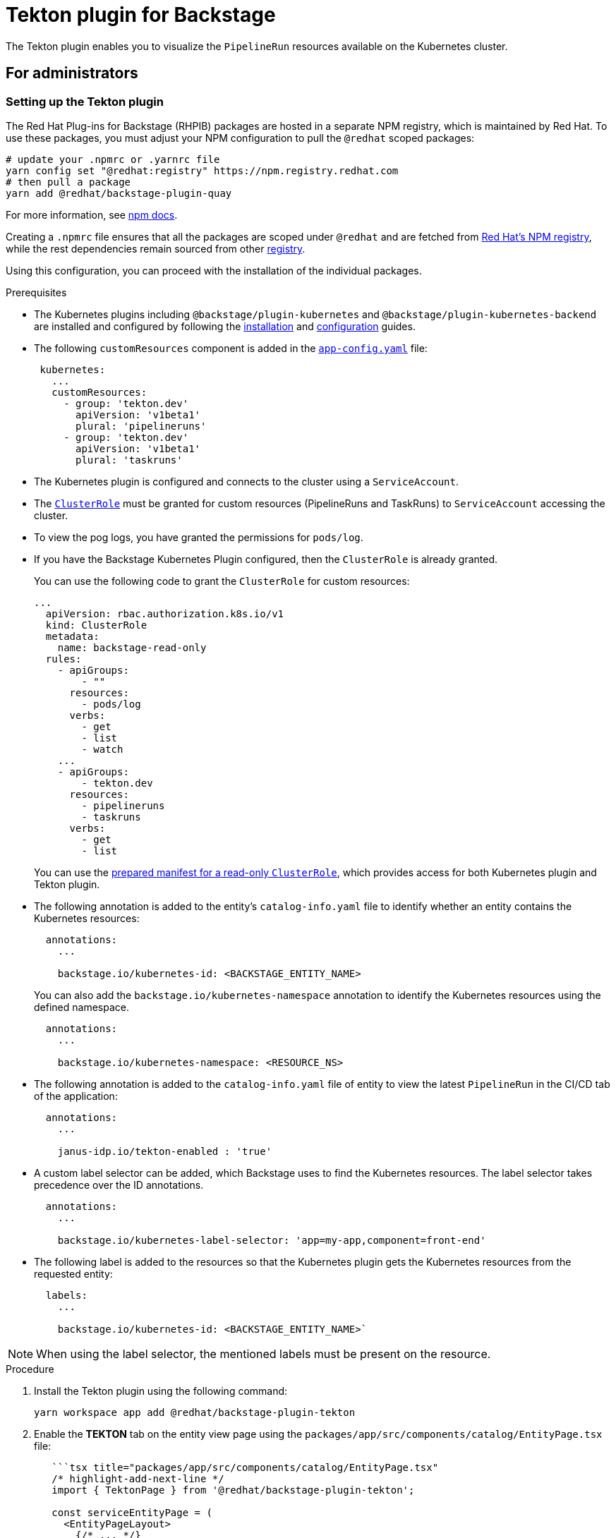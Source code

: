= Tekton plugin for Backstage

The Tekton plugin enables you to visualize the `PipelineRun` resources available on the Kubernetes cluster.

== For administrators

[[setting-tekton-plugin]]
=== Setting up the Tekton plugin

The Red Hat Plug-ins for Backstage (RHPIB) packages are hosted in a separate NPM registry, which is maintained by Red Hat. To use these packages, you must adjust your NPM configuration to pull the `@redhat` scoped packages:

[source]
----
# update your .npmrc or .yarnrc file
yarn config set "@redhat:registry" https://npm.registry.redhat.com
# then pull a package 
yarn add @redhat/backstage-plugin-quay
----

For more information, see link:https://docs.npmjs.com/cli/v9/configuring-npm/npmrc[npm docs]. 

Creating a `.npmrc` file ensures that all the packages are scoped under `@redhat` and are fetched from link:https://npm.registry.redhat.com/[Red Hat's NPM registry], while the rest dependencies remain sourced from other link:registry.npmjs.org[registry].

Using this configuration, you can proceed with the installation of the individual packages.

.Prerequisites

* The Kubernetes plugins including `@backstage/plugin-kubernetes` and `@backstage/plugin-kubernetes-backend` are installed and configured by following the https://backstage.io/docs/features/kubernetes/installation[installation] and https://backstage.io/docs/features/kubernetes/configuration[configuration] guides.
* The following `customResources` component is added in the https://backstage.io/docs/features/kubernetes/configuration#configuring-kubernetes-clusters[`app-config.yaml`] file:
+
--
[source,yaml]
----
 kubernetes:
   ...
   customResources:
     - group: 'tekton.dev'
       apiVersion: 'v1beta1'
       plural: 'pipelineruns'
     - group: 'tekton.dev'
       apiVersion: 'v1beta1'
       plural: 'taskruns'
----
--

* The Kubernetes plugin is configured and connects to the cluster using a `ServiceAccount`.
* The https://backstage.io/docs/features/kubernetes/configuration#role-based-access-control[`ClusterRole`] must be granted for custom resources (PipelineRuns and TaskRuns) to `ServiceAccount` accessing the cluster.
* To view the pog logs, you have granted the permissions for `pods/log`.
* If you have the Backstage Kubernetes Plugin configured, then the `ClusterRole` is already granted.
+
--
You can use the following code to grant the `ClusterRole` for custom resources:

[source,yaml]
----
...
  apiVersion: rbac.authorization.k8s.io/v1
  kind: ClusterRole
  metadata:
    name: backstage-read-only
  rules:
    - apiGroups:
        - ""
      resources:
        - pods/log
      verbs:
        - get
        - list
        - watch
    ...
    - apiGroups:
        - tekton.dev
      resources:
        - pipelineruns
        - taskruns
      verbs:
        - get
        - list
----

[[TIP]]
====
You can use the https://raw.githubusercontent.com/janus-idp/backstage-plugins/main/plugins/tekton/manifests/clusterrole.yaml[prepared manifest for a read-only `ClusterRole`], which provides access for both Kubernetes plugin and Tekton plugin.
====
--

* The following annotation is added to the entity's `catalog-info.yaml` file to identify whether an entity contains the Kubernetes resources:
+
--
[source,yaml]
----
  annotations:
    ...

    backstage.io/kubernetes-id: <BACKSTAGE_ENTITY_NAME>
----

You can also add the `backstage.io/kubernetes-namespace` annotation to identify the Kubernetes resources using the defined namespace.

[source,yaml]
----
  annotations:
    ...

    backstage.io/kubernetes-namespace: <RESOURCE_NS>
----
--

* The following annotation is added to the `catalog-info.yaml` file of entity to view the latest `PipelineRun` in the CI/CD tab of the application:
+
--
[source,yaml]
----
  annotations:
    ...

    janus-idp.io/tekton-enabled : 'true'
----
--

* A custom label selector can be added, which Backstage uses to find the Kubernetes resources. The label selector takes precedence over the ID annotations.
+
--
[source,yaml]
----
  annotations:
    ...

    backstage.io/kubernetes-label-selector: 'app=my-app,component=front-end'
----
--

* The following label is added to the resources so that the Kubernetes plugin gets the Kubernetes resources from the requested entity:
+
--
[source,yaml]
----
  labels:
    ...

    backstage.io/kubernetes-id: <BACKSTAGE_ENTITY_NAME>`
----
--

[NOTE]
====

When using the label selector, the mentioned labels must be present on the resource.
====


.Procedure

. Install the Tekton plugin using the following command:
+
--
[source,console]
----
yarn workspace app add @redhat/backstage-plugin-tekton
----
--

. Enable the *TEKTON* tab on the entity view page using the `packages/app/src/components/catalog/EntityPage.tsx` file:
+
--
[source]
----
   ```tsx title="packages/app/src/components/catalog/EntityPage.tsx"
   /* highlight-add-next-line */
   import { TektonPage } from '@redhat/backstage-plugin-tekton';

   const serviceEntityPage = (
     <EntityPageLayout>
       {/* ... */}
       {/* highlight-add-start */}
       <EntityLayout.Route path="/tekton" title="Tekton">
         <TektonPage />
       </EntityLayout.Route>
       {/* highlight-add-end */}
     </EntityPageLayout>
   );
----
--

. Enable latest PipelineRun visualization in the *CI/CD* tab on the entity view page. The `linkTekton` property is optional and takes boolean value, if not specified or set to `true`, then the *GO TO TEKTON* option is displayed.
+
--
[source]
----
   ```tsx title="packages/app/src/components/catalog/EntityPage.tsx"
   /* highlight-add-next-line */
   import { LatestPipelineRun, isTektonCIAvailable } from '@redhat/backstage-plugin-tekton';

   const cicdContent = (
     <EntitySwitch>>
       {/* ... */}
       {/* highlight-add-start */}
       <EntitySwitch.Case if={isTektonCIAvailable}>
         <LatestPipelineRun linkTekton />
       </EntitySwitch.Case>
       {/* highlight-add-end */}
     </EntitySwitch>
   );
   ```
----
--

== For users

=== Using the Tekton plugin in Backstage

Tekton is a front-end plugin that enables you to view the `PipelineRun` resources.

.Prerequisites

* Your Backstage application is installed and running.
* You have installed the Tekton plugin. For the installation process, see <<setting-tekton-plugin, Setting up the Tekton plugin>>.

.Procedure

. Open your Backstage application and select a component from the *Catalog* page.
. Go to the *CI/CD* tab.
+
--
The *CI/CD* tab displays the latest `PipelineRun` resources associated to a Kubernetes cluster. The resources include tasks to complete. When you hover the mouse pointer on a task card, you can view the steps to complete that particular task.

image::images/tekton-plugin-user1.png[ci-cd-tab-tekton]

There is also a *GO TO TEKTON* option at the bottom, which redirects you to the *TEKTON* tab.
--

. Click *GO TO TEKTON* or select the *TEKTON* tab in the entity view page.
+
--
The *TEKTON* tab contains the list of pipeline runs related to a cluster. The list contains pipeline run details, such as *NAME*, *STATUS*, *TASK STATUS*, *STARTED*, and *DURATION*.

image::images/tekton-plugin-user2.png[tekton-tab]
--

. Click a PipelineRun name in the list to view the PipelineRun visualization.
+
--
image::images/tekton-plugin-user3.png[pipelinerun-page]

To go back to the PipelineRun list, you can click the Back to PipelineRun list option.
--